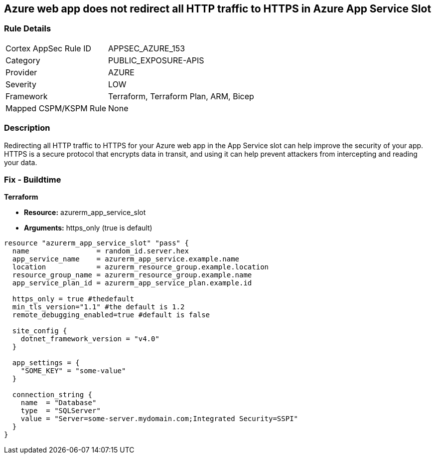 == Azure web app does not redirect all HTTP traffic to HTTPS in Azure App Service Slot


=== Rule Details

[cols="1,2"]
|===
|Cortex AppSec Rule ID |APPSEC_AZURE_153
|Category |PUBLIC_EXPOSURE-APIS
|Provider |AZURE
|Severity |LOW
|Framework |Terraform, Terraform Plan, ARM, Bicep
|Mapped CSPM/KSPM Rule |None
|===


=== Description

Redirecting all HTTP traffic to HTTPS for your Azure web app in the App Service slot can help improve the security of your app.
HTTPS is a secure protocol that encrypts data in transit, and using it can help prevent attackers from intercepting and reading your data.

=== Fix - Buildtime


*Terraform* 


* *Resource:* azurerm_app_service_slot
* *Arguments:* https_only (true is default)


[source,go]
----
resource "azurerm_app_service_slot" "pass" {
  name                = random_id.server.hex
  app_service_name    = azurerm_app_service.example.name
  location            = azurerm_resource_group.example.location
  resource_group_name = azurerm_resource_group.example.name
  app_service_plan_id = azurerm_app_service_plan.example.id

  https_only = true #thedefault
  min_tls_version="1.1" #the default is 1.2
  remote_debugging_enabled=true #default is false

  site_config {
    dotnet_framework_version = "v4.0"
  }

  app_settings = {
    "SOME_KEY" = "some-value"
  }

  connection_string {
    name  = "Database"
    type  = "SQLServer"
    value = "Server=some-server.mydomain.com;Integrated Security=SSPI"
  }
}
----

